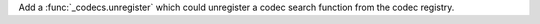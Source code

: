 Add a :func:`_codecs.unregister` which could unregister a codec search
function from the codec registry.
